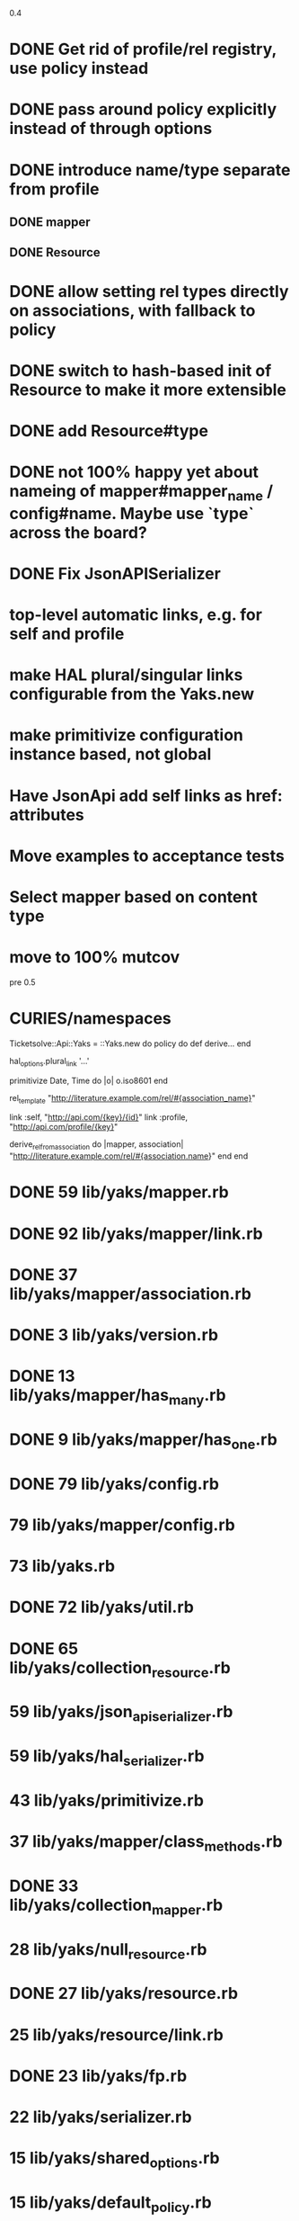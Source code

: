 0.4

* DONE Get rid of profile/rel registry, use policy instead
* DONE pass around policy explicitly instead of through options
* DONE introduce name/type separate from profile
** DONE mapper
** DONE Resource
* DONE allow setting rel types directly on associations, with fallback to policy
* DONE switch to hash-based init of Resource to make it more extensible
* DONE add Resource#type
* DONE not 100% happy yet about nameing of mapper#mapper_name / config#name. Maybe use `type` across the board?
* DONE Fix JsonAPISerializer
* top-level automatic links, e.g. for self and profile
* make HAL plural/singular links configurable from the Yaks.new
* make primitivize configuration instance based, not global
* Have JsonApi add self links as href: attributes
* Move examples to acceptance tests
* Select mapper based on content type
* move to 100% mutcov

pre 0.5

* CURIES/namespaces

Ticketsolve::Api::Yaks = ::Yaks.new do
  policy do
    def derive...
  end

  hal_options.plural_link '...'

  primitivize Date, Time do |o|
    o.iso8601
  end

  rel_template "http://literature.example.com/rel/#{association_name}"

  link :self, "http://api.com/{key}/{id}"
  link :profile, "http://api.com/profile/{key}"

  # and/or
  derive_rel_from_association do |mapper, association|
    "http://literature.example.com/rel/#{association.name}"
  end
end



* DONE 59 lib/yaks/mapper.rb
* DONE 92 lib/yaks/mapper/link.rb
* DONE 37 lib/yaks/mapper/association.rb
* DONE 3 lib/yaks/version.rb
* DONE 13 lib/yaks/mapper/has_many.rb
* DONE 9 lib/yaks/mapper/has_one.rb
* DONE 79 lib/yaks/config.rb
*   79 lib/yaks/mapper/config.rb
*   73 lib/yaks.rb
* DONE 72 lib/yaks/util.rb
* DONE 65 lib/yaks/collection_resource.rb
*   59 lib/yaks/json_api_serializer.rb
*   59 lib/yaks/hal_serializer.rb
*   43 lib/yaks/primitivize.rb
*   37 lib/yaks/mapper/class_methods.rb
* DONE 33 lib/yaks/collection_mapper.rb
*   28 lib/yaks/null_resource.rb
* DONE 27 lib/yaks/resource.rb
*   25 lib/yaks/resource/link.rb
* DONE 23 lib/yaks/fp.rb
*   22 lib/yaks/serializer.rb
*   15 lib/yaks/shared_options.rb
*   15 lib/yaks/default_policy.rb
*   10 lib/yaks/mapper/map_links.rb
